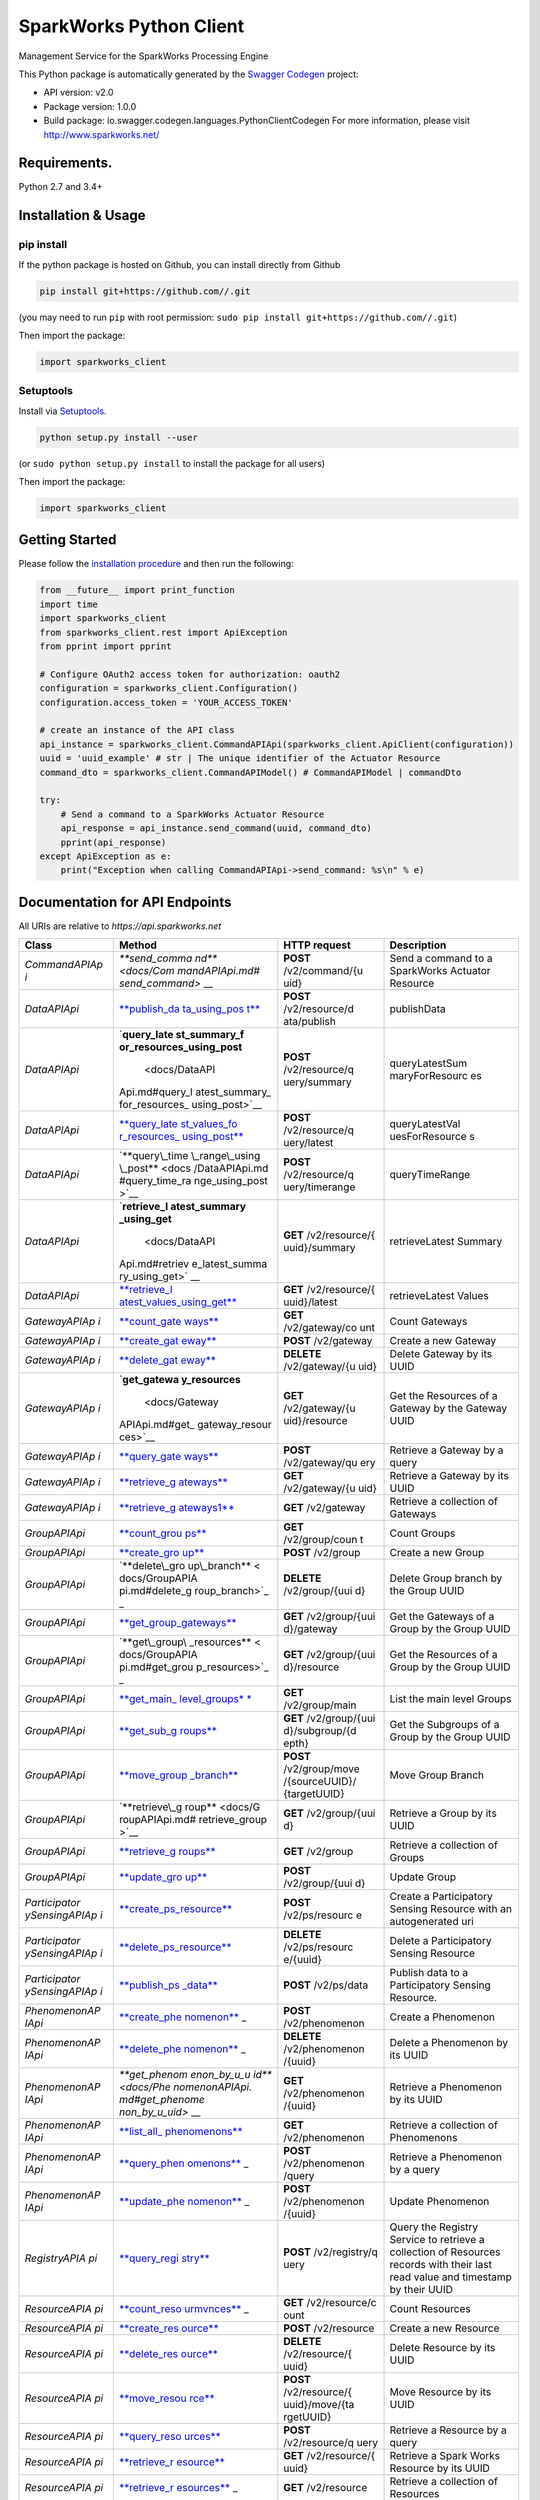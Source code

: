 SparkWorks Python Client
========================

Management Service for the SparkWorks Processing Engine

This Python package is automatically generated by the `Swagger
Codegen <https://github.com/swagger-api/swagger-codegen>`__ project:

-  API version: v2.0
-  Package version: 1.0.0
-  Build package: io.swagger.codegen.languages.PythonClientCodegen For
   more information, please visit http://www.sparkworks.net/

Requirements.
-------------

Python 2.7 and 3.4+

Installation & Usage
--------------------

pip install
~~~~~~~~~~~

If the python package is hosted on Github, you can install directly from
Github

.. code:: sh

    pip install git+https://github.com//.git

(you may need to run ``pip`` with root permission:
``sudo pip install git+https://github.com//.git``)

Then import the package:

.. code:: python

    import sparkworks_client 

Setuptools
~~~~~~~~~~

Install via `Setuptools <http://pypi.python.org/pypi/setuptools>`__.

.. code:: sh

    python setup.py install --user

(or ``sudo python setup.py install`` to install the package for all
users)

Then import the package:

.. code:: python

    import sparkworks_client

Getting Started
---------------

Please follow the `installation procedure <#installation--usage>`__ and
then run the following:

.. code:: python

    from __future__ import print_function
    import time
    import sparkworks_client
    from sparkworks_client.rest import ApiException
    from pprint import pprint

    # Configure OAuth2 access token for authorization: oauth2
    configuration = sparkworks_client.Configuration()
    configuration.access_token = 'YOUR_ACCESS_TOKEN'

    # create an instance of the API class
    api_instance = sparkworks_client.CommandAPIApi(sparkworks_client.ApiClient(configuration))
    uuid = 'uuid_example' # str | The unique identifier of the Actuator Resource
    command_dto = sparkworks_client.CommandAPIModel() # CommandAPIModel | commandDto

    try:
        # Send a command to a SparkWorks Actuator Resource
        api_response = api_instance.send_command(uuid, command_dto)
        pprint(api_response)
    except ApiException as e:
        print("Exception when calling CommandAPIApi->send_command: %s\n" % e)

Documentation for API Endpoints
-------------------------------

All URIs are relative to *https://api.sparkworks.net*

+---------------+----------------+----------------+----------------+
| Class         | Method         | HTTP request   | Description    |
+===============+================+================+================+
| *CommandAPIAp | `**send\_comma | **POST**       | Send a command |
| i*            | nd** <docs/Com | /v2/command/{u | to a           |
|               | mandAPIApi.md# | uid}           | SparkWorks     |
|               | send_command>` |                | Actuator       |
|               | __             |                | Resource       |
+---------------+----------------+----------------+----------------+
| *DataAPIApi*  | `**publish\_da | **POST**       | publishData    |
|               | ta\_using\_pos | /v2/resource/d |                |
|               | t** <docs/Data | ata/publish    |                |
|               | APIApi.md#publ |                |                |
|               | ish_data_using |                |                |
|               | _post>`__      |                |                |
+---------------+----------------+----------------+----------------+
| *DataAPIApi*  | `**query\_late | **POST**       | queryLatestSum |
|               | st\_summary\_f | /v2/resource/q | maryForResourc |
|               | or\_resources\ | uery/summary   | es             |
|               | _using\_post** |                |                |
|               |  <docs/DataAPI |                |                |
|               | Api.md#query_l |                |                |
|               | atest_summary_ |                |                |
|               | for_resources_ |                |                |
|               | using_post>`__ |                |                |
+---------------+----------------+----------------+----------------+
| *DataAPIApi*  | `**query\_late | **POST**       | queryLatestVal |
|               | st\_values\_fo | /v2/resource/q | uesForResource |
|               | r\_resources\_ | uery/latest    | s              |
|               | using\_post**  |                |                |
|               | <docs/DataAPIA |                |                |
|               | pi.md#query_la |                |                |
|               | test_values_fo |                |                |
|               | r_resources_us |                |                |
|               | ing_post>`__   |                |                |
+---------------+----------------+----------------+----------------+
| *DataAPIApi*  | `**query\_time | **POST**       | queryTimeRange |
|               | \_range\_using | /v2/resource/q |                |
|               | \_post** <docs | uery/timerange |                |
|               | /DataAPIApi.md |                |                |
|               | #query_time_ra |                |                |
|               | nge_using_post |                |                |
|               | >`__           |                |                |
+---------------+----------------+----------------+----------------+
| *DataAPIApi*  | `**retrieve\_l | **GET**        | retrieveLatest |
|               | atest\_summary | /v2/resource/{ | Summary        |
|               | \_using\_get** | uuid}/summary  |                |
|               |  <docs/DataAPI |                |                |
|               | Api.md#retriev |                |                |
|               | e_latest_summa |                |                |
|               | ry_using_get>` |                |                |
|               | __             |                |                |
+---------------+----------------+----------------+----------------+
| *DataAPIApi*  | `**retrieve\_l | **GET**        | retrieveLatest |
|               | atest\_values\ | /v2/resource/{ | Values         |
|               | _using\_get**  | uuid}/latest   |                |
|               | <docs/DataAPIA |                |                |
|               | pi.md#retrieve |                |                |
|               | _latest_values |                |                |
|               | _using_get>`__ |                |                |
+---------------+----------------+----------------+----------------+
| *GatewayAPIAp | `**count\_gate | **GET**        | Count Gateways |
| i*            | ways** <docs/G | /v2/gateway/co |                |
|               | atewayAPIApi.m | unt            |                |
|               | d#count_gatewa |                |                |
|               | ys>`__         |                |                |
+---------------+----------------+----------------+----------------+
| *GatewayAPIAp | `**create\_gat | **POST**       | Create a new   |
| i*            | eway** <docs/G | /v2/gateway    | Gateway        |
|               | atewayAPIApi.m |                |                |
|               | d#create_gatew |                |                |
|               | ay>`__         |                |                |
+---------------+----------------+----------------+----------------+
| *GatewayAPIAp | `**delete\_gat | **DELETE**     | Delete Gateway |
| i*            | eway** <docs/G | /v2/gateway/{u | by its UUID    |
|               | atewayAPIApi.m | uid}           |                |
|               | d#delete_gatew |                |                |
|               | ay>`__         |                |                |
+---------------+----------------+----------------+----------------+
| *GatewayAPIAp | `**get\_gatewa | **GET**        | Get the        |
| i*            | y\_resources** | /v2/gateway/{u | Resources of a |
|               |  <docs/Gateway | uid}/resource  | Gateway by the |
|               | APIApi.md#get_ |                | Gateway UUID   |
|               | gateway_resour |                |                |
|               | ces>`__        |                |                |
+---------------+----------------+----------------+----------------+
| *GatewayAPIAp | `**query\_gate | **POST**       | Retrieve a     |
| i*            | ways** <docs/G | /v2/gateway/qu | Gateway by a   |
|               | atewayAPIApi.m | ery            | query          |
|               | d#query_gatewa |                |                |
|               | ys>`__         |                |                |
+---------------+----------------+----------------+----------------+
| *GatewayAPIAp | `**retrieve\_g | **GET**        | Retrieve a     |
| i*            | ateways** <doc | /v2/gateway/{u | Gateway by its |
|               | s/GatewayAPIAp | uid}           | UUID           |
|               | i.md#retrieve_ |                |                |
|               | gateways>`__   |                |                |
+---------------+----------------+----------------+----------------+
| *GatewayAPIAp | `**retrieve\_g | **GET**        | Retrieve a     |
| i*            | ateways1** <do | /v2/gateway    | collection of  |
|               | cs/GatewayAPIA |                | Gateways       |
|               | pi.md#retrieve |                |                |
|               | _gateways1>`__ |                |                |
+---------------+----------------+----------------+----------------+
| *GroupAPIApi* | `**count\_grou | **GET**        | Count Groups   |
|               | ps** <docs/Gro | /v2/group/coun |                |
|               | upAPIApi.md#co | t              |                |
|               | unt_groups>`__ |                |                |
+---------------+----------------+----------------+----------------+
| *GroupAPIApi* | `**create\_gro | **POST**       | Create a new   |
|               | up** <docs/Gro | /v2/group      | Group          |
|               | upAPIApi.md#cr |                |                |
|               | eate_group>`__ |                |                |
+---------------+----------------+----------------+----------------+
| *GroupAPIApi* | `**delete\_gro | **DELETE**     | Delete Group   |
|               | up\_branch** < | /v2/group/{uui | branch by the  |
|               | docs/GroupAPIA | d}             | Group UUID     |
|               | pi.md#delete_g |                |                |
|               | roup_branch>`_ |                |                |
|               | _              |                |                |
+---------------+----------------+----------------+----------------+
| *GroupAPIApi* | `**get\_group\ | **GET**        | Get the        |
|               | _gateways** <d | /v2/group/{uui | Gateways of a  |
|               | ocs/GroupAPIAp | d}/gateway     | Group by the   |
|               | i.md#get_group |                | Group UUID     |
|               | _gateways>`__  |                |                |
+---------------+----------------+----------------+----------------+
| *GroupAPIApi* | `**get\_group\ | **GET**        | Get the        |
|               | _resources** < | /v2/group/{uui | Resources of a |
|               | docs/GroupAPIA | d}/resource    | Group by the   |
|               | pi.md#get_grou |                | Group UUID     |
|               | p_resources>`_ |                |                |
|               | _              |                |                |
+---------------+----------------+----------------+----------------+
| *GroupAPIApi* | `**get\_main\_ | **GET**        | List the main  |
|               | level\_groups* | /v2/group/main | level Groups   |
|               | * <docs/GroupA |                |                |
|               | PIApi.md#get_m |                |                |
|               | ain_level_grou |                |                |
|               | ps>`__         |                |                |
+---------------+----------------+----------------+----------------+
| *GroupAPIApi* | `**get\_sub\_g | **GET**        | Get the        |
|               | roups** <docs/ | /v2/group/{uui | Subgroups of a |
|               | GroupAPIApi.md | d}/subgroup/{d | Group by the   |
|               | #get_sub_group | epth}          | Group UUID     |
|               | s>`__          |                |                |
+---------------+----------------+----------------+----------------+
| *GroupAPIApi* | `**move\_group | **POST**       | Move Group     |
|               | \_branch** <do | /v2/group/move | Branch         |
|               | cs/GroupAPIApi | /{sourceUUID}/ |                |
|               | .md#move_group | {targetUUID}   |                |
|               | _branch>`__    |                |                |
+---------------+----------------+----------------+----------------+
| *GroupAPIApi* | `**retrieve\_g | **GET**        | Retrieve a     |
|               | roup** <docs/G | /v2/group/{uui | Group by its   |
|               | roupAPIApi.md# | d}             | UUID           |
|               | retrieve_group |                |                |
|               | >`__           |                |                |
+---------------+----------------+----------------+----------------+
| *GroupAPIApi* | `**retrieve\_g | **GET**        | Retrieve a     |
|               | roups** <docs/ | /v2/group      | collection of  |
|               | GroupAPIApi.md |                | Groups         |
|               | #retrieve_grou |                |                |
|               | ps>`__         |                |                |
+---------------+----------------+----------------+----------------+
| *GroupAPIApi* | `**update\_gro | **POST**       | Update Group   |
|               | up** <docs/Gro | /v2/group/{uui |                |
|               | upAPIApi.md#up | d}             |                |
|               | date_group>`__ |                |                |
+---------------+----------------+----------------+----------------+
| *Participator | `**create\_ps\ | **POST**       | Create a       |
| ySensingAPIAp | _resource** <d | /v2/ps/resourc | Participatory  |
| i*            | ocs/Participat | e              | Sensing        |
|               | orySensingAPIA |                | Resource with  |
|               | pi.md#create_p |                | an             |
|               | s_resource>`__ |                | autogenerated  |
|               |                |                | uri            |
+---------------+----------------+----------------+----------------+
| *Participator | `**delete\_ps\ | **DELETE**     | Delete a       |
| ySensingAPIAp | _resource** <d | /v2/ps/resourc | Participatory  |
| i*            | ocs/Participat | e/{uuid}       | Sensing        |
|               | orySensingAPIA |                | Resource       |
|               | pi.md#delete_p |                |                |
|               | s_resource>`__ |                |                |
+---------------+----------------+----------------+----------------+
| *Participator | `**publish\_ps | **POST**       | Publish data   |
| ySensingAPIAp | \_data** <docs | /v2/ps/data    | to a           |
| i*            | /Participatory |                | Participatory  |
|               | SensingAPIApi. |                | Sensing        |
|               | md#publish_ps_ |                | Resource.      |
|               | data>`__       |                |                |
+---------------+----------------+----------------+----------------+
| *PhenomenonAP | `**create\_phe | **POST**       | Create a       |
| IApi*         | nomenon** <doc | /v2/phenomenon | Phenomenon     |
|               | s/PhenomenonAP |                |                |
|               | IApi.md#create |                |                |
|               | _phenomenon>`_ |                |                |
|               | _              |                |                |
+---------------+----------------+----------------+----------------+
| *PhenomenonAP | `**delete\_phe | **DELETE**     | Delete a       |
| IApi*         | nomenon** <doc | /v2/phenomenon | Phenomenon by  |
|               | s/PhenomenonAP | /{uuid}        | its UUID       |
|               | IApi.md#delete |                |                |
|               | _phenomenon>`_ |                |                |
|               | _              |                |                |
+---------------+----------------+----------------+----------------+
| *PhenomenonAP | `**get\_phenom | **GET**        | Retrieve a     |
| IApi*         | enon\_by\_u\_u | /v2/phenomenon | Phenomenon by  |
|               | id** <docs/Phe | /{uuid}        | its UUID       |
|               | nomenonAPIApi. |                |                |
|               | md#get_phenome |                |                |
|               | non_by_u_uid>` |                |                |
|               | __             |                |                |
+---------------+----------------+----------------+----------------+
| *PhenomenonAP | `**list\_all\_ | **GET**        | Retrieve a     |
| IApi*         | phenomenons**  | /v2/phenomenon | collection of  |
|               | <docs/Phenomen |                | Phenomenons    |
|               | onAPIApi.md#li |                |                |
|               | st_all_phenome |                |                |
|               | nons>`__       |                |                |
+---------------+----------------+----------------+----------------+
| *PhenomenonAP | `**query\_phen | **POST**       | Retrieve a     |
| IApi*         | omenons** <doc | /v2/phenomenon | Phenomenon by  |
|               | s/PhenomenonAP | /query         | a query        |
|               | IApi.md#query_ |                |                |
|               | phenomenons>`_ |                |                |
|               | _              |                |                |
+---------------+----------------+----------------+----------------+
| *PhenomenonAP | `**update\_phe | **POST**       | Update         |
| IApi*         | nomenon** <doc | /v2/phenomenon | Phenomenon     |
|               | s/PhenomenonAP | /{uuid}        |                |
|               | IApi.md#update |                |                |
|               | _phenomenon>`_ |                |                |
|               | _              |                |                |
+---------------+----------------+----------------+----------------+
| *RegistryAPIA | `**query\_regi | **POST**       | Query the      |
| pi*           | stry** <docs/R | /v2/registry/q | Registry       |
|               | egistryAPIApi. | uery           | Service to     |
|               | md#query_regis |                | retrieve a     |
|               | try>`__        |                | collection of  |
|               |                |                | Resources      |
|               |                |                | records with   |
|               |                |                | their last     |
|               |                |                | read value and |
|               |                |                | timestamp by   |
|               |                |                | their UUID     |
+---------------+----------------+----------------+----------------+
| *ResourceAPIA | `**count\_reso | **GET**        | Count          |
| pi*           | urmvnces** <do | /v2/resource/c | Resources      |
|               | cs/ResourceAPI | ount           |                |
|               | Api.md#count_r |                |                |
|               | esourmvnces>`_ |                |                |
|               | _              |                |                |
+---------------+----------------+----------------+----------------+
| *ResourceAPIA | `**create\_res | **POST**       | Create a new   |
| pi*           | ource** <docs/ | /v2/resource   | Resource       |
|               | ResourceAPIApi |                |                |
|               | .md#create_res |                |                |
|               | ource>`__      |                |                |
+---------------+----------------+----------------+----------------+
| *ResourceAPIA | `**delete\_res | **DELETE**     | Delete         |
| pi*           | ource** <docs/ | /v2/resource/{ | Resource by    |
|               | ResourceAPIApi | uuid}          | its UUID       |
|               | .md#delete_res |                |                |
|               | ource>`__      |                |                |
+---------------+----------------+----------------+----------------+
| *ResourceAPIA | `**move\_resou | **POST**       | Move Resource  |
| pi*           | rce** <docs/Re | /v2/resource/{ | by its UUID    |
|               | sourceAPIApi.m | uuid}/move/{ta |                |
|               | d#move_resourc | rgetUUID}      |                |
|               | e>`__          |                |                |
+---------------+----------------+----------------+----------------+
| *ResourceAPIA | `**query\_reso | **POST**       | Retrieve a     |
| pi*           | urces** <docs/ | /v2/resource/q | Resource by a  |
|               | ResourceAPIApi | uery           | query          |
|               | .md#query_reso |                |                |
|               | urces>`__      |                |                |
+---------------+----------------+----------------+----------------+
| *ResourceAPIA | `**retrieve\_r | **GET**        | Retrieve a     |
| pi*           | esource** <doc | /v2/resource/{ | Spark Works    |
|               | s/ResourceAPIA | uuid}          | Resource by    |
|               | pi.md#retrieve |                | its UUID       |
|               | _resource>`__  |                |                |
+---------------+----------------+----------------+----------------+
| *ResourceAPIA | `**retrieve\_r | **GET**        | Retrieve a     |
| pi*           | esources** <do | /v2/resource   | collection of  |
|               | cs/ResourceAPI |                | Resources      |
|               | Api.md#retriev |                |                |
|               | e_resources>`_ |                |                |
|               | _              |                |                |
+---------------+----------------+----------------+----------------+
| *ResourceAPIA | `**update\_res | **POST**       | Update         |
| pi*           | ource** <docs/ | /v2/resource/{ | Resource       |
|               | ResourceAPIApi | uuid}          |                |
|               | .md#update_res |                |                |
|               | ource>`__      |                |                |
+---------------+----------------+----------------+----------------+
| *UnitAPIApi*  | `**create\_uni | **POST**       | Create a Unit  |
|               | t** <docs/Unit | /v2/unit       |                |
|               | APIApi.md#crea |                |                |
|               | te_unit>`__    |                |                |
+---------------+----------------+----------------+----------------+
| *UnitAPIApi*  | `**create\_uni | **POST**       | Create a Unit  |
|               | t\_conversion* | /v2/conversion | Conversion     |
|               | * <docs/UnitAP |                |                |
|               | IApi.md#create |                |                |
|               | _unit_conversi |                |                |
|               | on>`__         |                |                |
+---------------+----------------+----------------+----------------+
| *UnitAPIApi*  | `**delete\_uni | **DELETE**     | Delete a Unit  |
|               | t** <docs/Unit | /v2/unit/{uuid | by its UUID    |
|               | APIApi.md#dele | }              |                |
|               | te_unit>`__    |                |                |
+---------------+----------------+----------------+----------------+
| *UnitAPIApi*  | `**delete\_uni | **DELETE**     | Delete a Unit  |
|               | t\_conversion* | /v2/conversion | Conversion by  |
|               | * <docs/UnitAP | /{uuid}        | its UUID       |
|               | IApi.md#delete |                |                |
|               | _unit_conversi |                |                |
|               | on>`__         |                |                |
+---------------+----------------+----------------+----------------+
| *UnitAPIApi*  | `**get\_unit\_ | **GET**        | Retrieve a     |
|               | by\_u\_uid** < | /v2/unit/{uuid | Unit by its    |
|               | docs/UnitAPIAp | }              | UUID           |
|               | i.md#get_unit_ |                |                |
|               | by_u_uid>`__   |                |                |
+---------------+----------------+----------------+----------------+
| *UnitAPIApi*  | `**get\_unit\_ | **GET**        | Retrieve a     |
|               | conversion\_by | /v2/conversion | Unit           |
|               | \_u\_uid** <do | /{uuid}        | Conversion by  |
|               | cs/UnitAPIApi. |                | its UUID       |
|               | md#get_unit_co |                |                |
|               | nversion_by_u_ |                |                |
|               | uid>`__        |                |                |
+---------------+----------------+----------------+----------------+
| *UnitAPIApi*  | `**list\_all\_ | **GET**        | Retrieve a     |
|               | unit\_conversi | /v2/conversion | collection of  |
|               | ons** <docs/Un |                | Unit           |
|               | itAPIApi.md#li |                | Conversions    |
|               | st_all_unit_co |                |                |
|               | nversions>`__  |                |                |
+---------------+----------------+----------------+----------------+
| *UnitAPIApi*  | `**list\_all\_ | **GET**        | Retrieve a     |
|               | units** <docs/ | /v2/unit       | collection of  |
|               | UnitAPIApi.md# |                | Units          |
|               | list_all_units |                |                |
|               | >`__           |                |                |
+---------------+----------------+----------------+----------------+
| *UnitAPIApi*  | `**query\_unit | **POST**       | Retrieve a     |
|               | \_conversions* | /v2/conversion | List of Unit   |
|               | * <docs/UnitAP | /query         | Conversions by |
|               | IApi.md#query_ |                | a query        |
|               | unit_conversio |                |                |
|               | ns>`__         |                |                |
+---------------+----------------+----------------+----------------+
| *UnitAPIApi*  | `**query\_unit | **POST**       | Retrieve a     |
|               | s** <docs/Unit | /v2/unit/query | Unit by a      |
|               | APIApi.md#quer |                | query          |
|               | y_units>`__    |                |                |
+---------------+----------------+----------------+----------------+
| *UnitAPIApi*  | `**update\_uni | **POST**       | Update Unit    |
|               | t** <docs/Unit | /v2/unit/{uuid |                |
|               | APIApi.md#upda | }              |                |
|               | te_unit>`__    |                |                |
+---------------+----------------+----------------+----------------+

Documentation For Models
------------------------

-  `AParticipatorySensingResourceRequestAPIModel <docs/AParticipatorySensingResourceRequestAPIModel.md>`__
-  `CollectionOfDataQueryCriteriaRequestAPIModel <docs/CollectionOfDataQueryCriteriaRequestAPIModel.md>`__
-  `CommandAPIModel <docs/CommandAPIModel.md>`__
-  `GatewayCreateDTO <docs/GatewayCreateDTO.md>`__
-  `GatewayDTO <docs/GatewayDTO.md>`__
-  `GatewayQueryDTO <docs/GatewayQueryDTO.md>`__
-  `GroupCreateDTO <docs/GroupCreateDTO.md>`__
-  `GroupDTO <docs/GroupDTO.md>`__
-  `GroupNodeDTO <docs/GroupNodeDTO.md>`__
-  `GroupUpdateDTO <docs/GroupUpdateDTO.md>`__
-  `ListOfParticipatorySensingDataAPIModel <docs/ListOfParticipatorySensingDataAPIModel.md>`__
-  `ListOfQueryCriteriaWithinATimeframeRequestAPIModel <docs/ListOfQueryCriteriaWithinATimeframeRequestAPIModel.md>`__
-  `ParticipatorySensingDataAPIModel <docs/ParticipatorySensingDataAPIModel.md>`__
-  `PhenomenonCreateDTO <docs/PhenomenonCreateDTO.md>`__
-  `PhenomenonDTO <docs/PhenomenonDTO.md>`__
-  `PhenomenonQueryDTO <docs/PhenomenonQueryDTO.md>`__
-  `PhenomenonUpdateDTO <docs/PhenomenonUpdateDTO.md>`__
-  `RegistryPairDTO <docs/RegistryPairDTO.md>`__
-  `RegistryRecordDTO <docs/RegistryRecordDTO.md>`__
-  `ResourceAnalyticsDataResponseAPIModel <docs/ResourceAnalyticsDataResponseAPIModel.md>`__
-  `ResourceCreateDTO <docs/ResourceCreateDTO.md>`__
-  `ResourceDTO <docs/ResourceDTO.md>`__
-  `ResourceLatestDataResponseAPIModel <docs/ResourceLatestDataResponseAPIModel.md>`__
-  `ResourceLatestValuesResponseAPIModel <docs/ResourceLatestValuesResponseAPIModel.md>`__
-  `ResourceQueryCriteriaRequestAPIModel <docs/ResourceQueryCriteriaRequestAPIModel.md>`__
-  `ResourceQueryCriteriaRequestWithinATimeframeAPIModel <docs/ResourceQueryCriteriaRequestWithinATimeframeAPIModel.md>`__
-  `ResourceQueryCriteriaWithinATimeframeResponseAPIModel <docs/ResourceQueryCriteriaWithinATimeframeResponseAPIModel.md>`__
-  `ResourceQueryDTO <docs/ResourceQueryDTO.md>`__
-  `ResourceUpdateDTO <docs/ResourceUpdateDTO.md>`__
-  `SingleResourceMeasurementAPIModel <docs/SingleResourceMeasurementAPIModel.md>`__
-  `TheResourceSummaryDataAPIModel <docs/TheResourceSummaryDataAPIModel.md>`__
-  `UnitConversionCreateDTO <docs/UnitConversionCreateDTO.md>`__
-  `UnitConversionDTO <docs/UnitConversionDTO.md>`__
-  `UnitConversionQueryDTO <docs/UnitConversionQueryDTO.md>`__
-  `UnitCreateDTO <docs/UnitCreateDTO.md>`__
-  `UnitDTO <docs/UnitDTO.md>`__
-  `UnitQueryDTO <docs/UnitQueryDTO.md>`__
-  `UnitUpdateDTO <docs/UnitUpdateDTO.md>`__

Documentation For Authorization
-------------------------------

oauth2
------

-  **Type**: OAuth
-  **Flow**: password
-  **Authorization URL**:
-  **Scopes**:
-  **read**: Description of read scope.

Author
------

info@sparkworks.net
